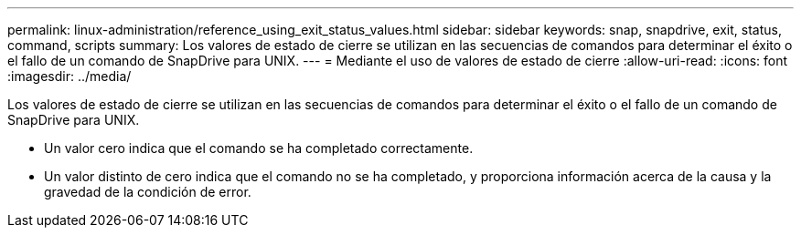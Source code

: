 ---
permalink: linux-administration/reference_using_exit_status_values.html 
sidebar: sidebar 
keywords: snap, snapdrive, exit, status, command, scripts 
summary: Los valores de estado de cierre se utilizan en las secuencias de comandos para determinar el éxito o el fallo de un comando de SnapDrive para UNIX. 
---
= Mediante el uso de valores de estado de cierre
:allow-uri-read: 
:icons: font
:imagesdir: ../media/


[role="lead"]
Los valores de estado de cierre se utilizan en las secuencias de comandos para determinar el éxito o el fallo de un comando de SnapDrive para UNIX.

* Un valor cero indica que el comando se ha completado correctamente.
* Un valor distinto de cero indica que el comando no se ha completado, y proporciona información acerca de la causa y la gravedad de la condición de error.

